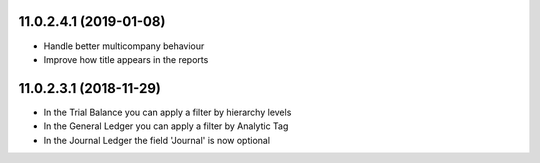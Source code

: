 11.0.2.4.1 (2019-01-08)
~~~~~~~~~~~~~~~~~~~~~~~

* Handle better multicompany behaviour
* Improve how title appears in the reports


11.0.2.3.1 (2018-11-29)
~~~~~~~~~~~~~~~~~~~~~~~

* In the Trial Balance you can apply a filter by hierarchy levels
* In the General Ledger you can apply a filter by Analytic Tag
* In the Journal Ledger the field 'Journal' is now optional
